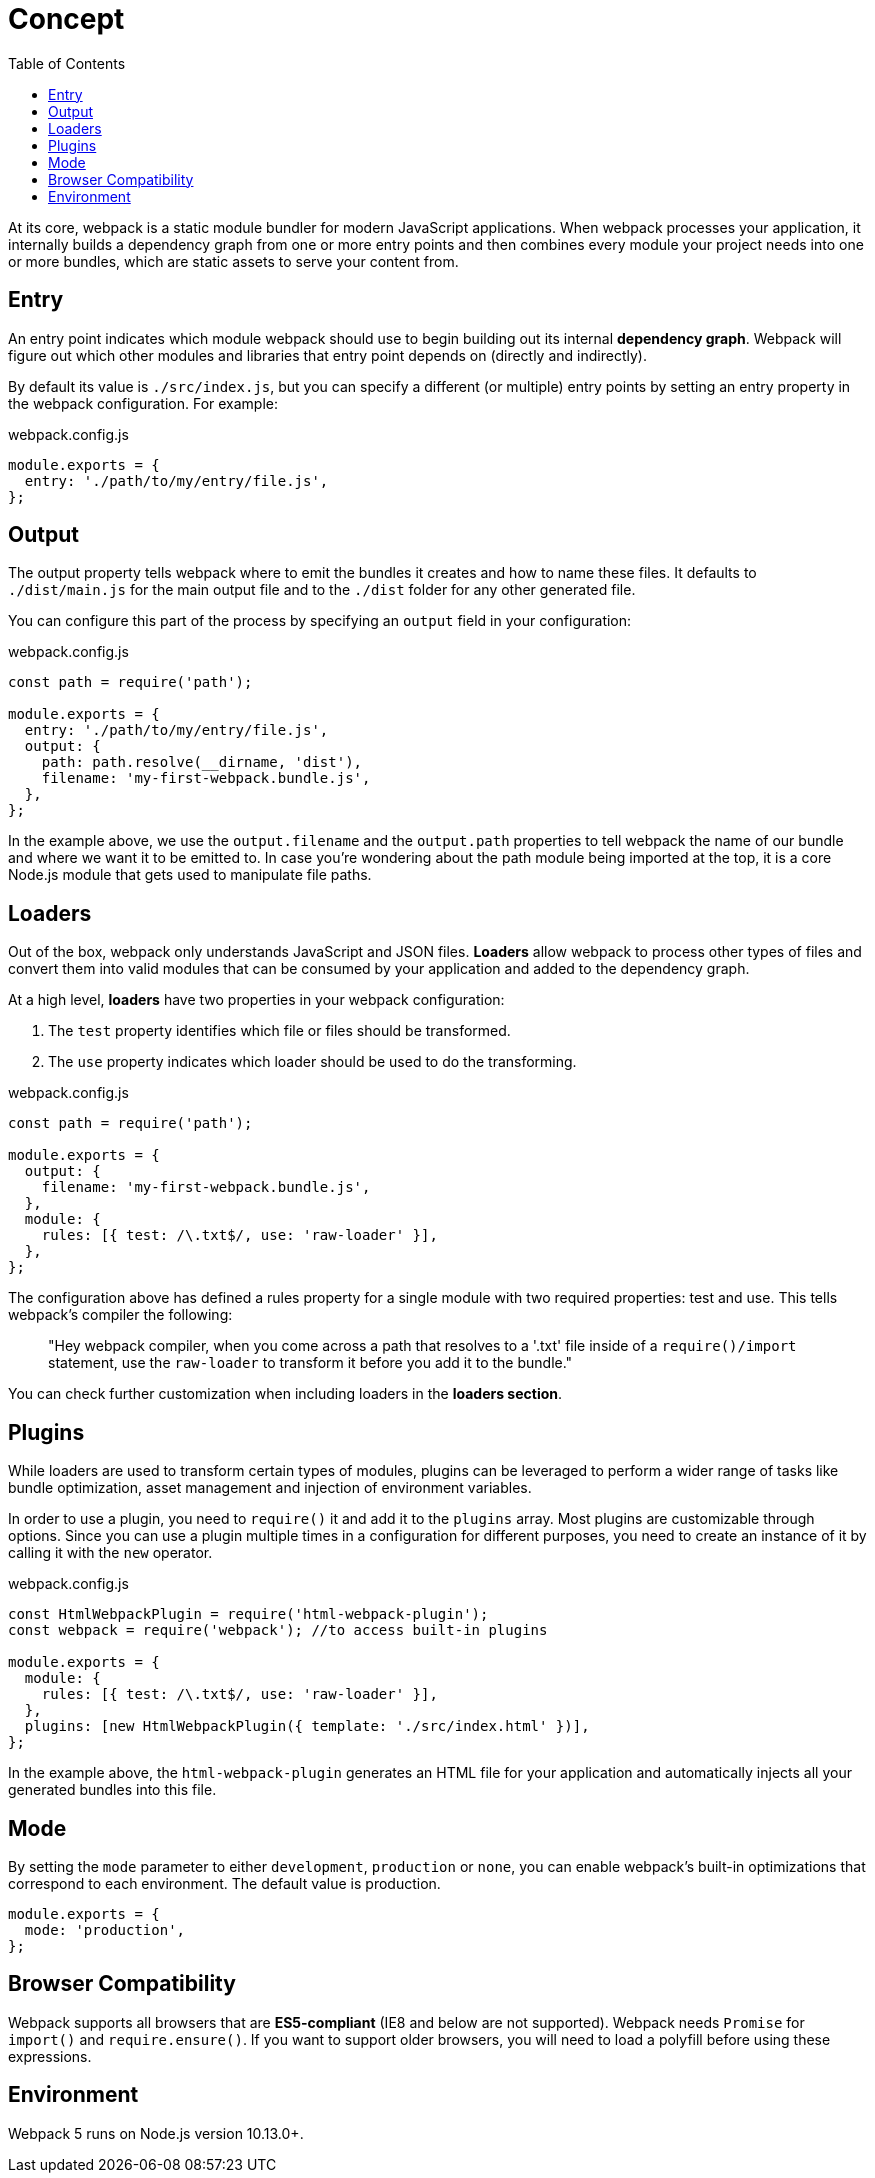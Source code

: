 = Concept
:toc: right

At its core, webpack is a static module bundler for modern JavaScript applications. When webpack processes your application, it internally builds a dependency graph from one or more entry points and then combines every module your project needs into one or more bundles, which are static assets to serve your content from.

== Entry

An entry point indicates which module webpack should use to begin building out its internal *dependency graph*. Webpack will figure out which other modules and libraries that entry point depends on (directly and indirectly).

By default its value is `./src/index.js`, but you can specify a different (or multiple) entry points by setting an entry property in the webpack configuration. For example:

.webpack.config.js
```js
module.exports = {
  entry: './path/to/my/entry/file.js',
};
```

== Output

The output property tells webpack where to emit the bundles it creates and how to name these files. It defaults to `./dist/main.js` for the main output file and to the `./dist` folder for any other generated file.

You can configure this part of the process by specifying an `output` field in your configuration:

.webpack.config.js
```js
const path = require('path');

module.exports = {
  entry: './path/to/my/entry/file.js',
  output: {
    path: path.resolve(__dirname, 'dist'),
    filename: 'my-first-webpack.bundle.js',
  },
};
```
In the example above, we use the `output.filename` and the `output.path` properties to tell webpack the name of our bundle and where we want it to be emitted to. In case you're wondering about the path module being imported at the top, it is a core Node.js module that gets used to manipulate file paths.

== Loaders

Out of the box, webpack only understands JavaScript and JSON files. *Loaders* allow webpack to process other types of files and convert them into valid modules that can be consumed by your application and added to the dependency graph.

At a high level, *loaders* have two properties in your webpack configuration:

. The `test` property identifies which file or files should be transformed.

. The `use` property indicates which loader should be used to do the transforming.

.webpack.config.js
```js
const path = require('path');

module.exports = {
  output: {
    filename: 'my-first-webpack.bundle.js',
  },
  module: {
    rules: [{ test: /\.txt$/, use: 'raw-loader' }],
  },
};
```

The configuration above has defined a rules property for a single module with two required properties: test and use. This tells webpack's compiler the following:

====
> "Hey webpack compiler, when you come across a path that resolves to a '.txt' file inside of a `require()/import` statement, use the `raw-loader` to transform it before you add it to the bundle."
====

You can check further customization when including loaders in the *loaders section*.

== Plugins

While loaders are used to transform certain types of modules, plugins can be leveraged to perform a wider range of tasks like bundle optimization, asset management and injection of environment variables.

In order to use a plugin, you need to `require()` it and add it to the `plugins` array. Most plugins are customizable through options. Since you can use a plugin multiple times in a configuration for different purposes, you need to create an instance of it by calling it with the `new` operator.

.webpack.config.js
```js
const HtmlWebpackPlugin = require('html-webpack-plugin');
const webpack = require('webpack'); //to access built-in plugins

module.exports = {
  module: {
    rules: [{ test: /\.txt$/, use: 'raw-loader' }],
  },
  plugins: [new HtmlWebpackPlugin({ template: './src/index.html' })],
};
```

In the example above, the `html-webpack-plugin` generates an HTML file for your application and automatically injects all your generated bundles into this file.

== Mode

By setting the `mode` parameter to either `development`, `production` or `none`, you can enable webpack's built-in optimizations that correspond to each environment. The default value is production.

```js
module.exports = {
  mode: 'production',
};
```

== Browser Compatibility

Webpack supports all browsers that are *ES5-compliant* (IE8 and below are not supported). Webpack needs `Promise` for `import()` and `require.ensure()`. If you want to support older browsers, you will need to load a polyfill before using these expressions.

== Environment

Webpack 5 runs on Node.js version 10.13.0+.